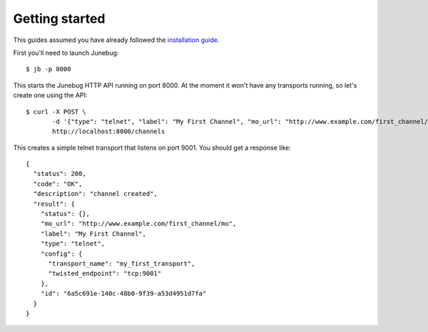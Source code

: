 .. Getting started

Getting started
===============

This guides assumed you have already followed the `installation guide`_.

.. _installation guide: installation

First you'll need to launch Junebug::

  $ jb -p 8000

This starts the Junebug HTTP API running on port 8000. At the moment it won't
have any transports running, so let's create one using the API::

  $ curl -X POST \
         -d '{"type": "telnet", "label": "My First Channel", "mo_url": "http://www.example.com/first_channel/mo", "config": {"transport_name": "my_first_transport", "twisted_endpoint": "tcp:9001"}}' \
         http://localhost:8000/channels

This creates a simple telnet transport that listens on port 9001. You should
get a response like::

  {
    "status": 200,
    "code": "OK",
    "description": "channel created",
    "result": {
      "status": {},
      "mo_url": "http://www.example.com/first_channel/mo",
      "label": "My First Channel",
      "type": "telnet",
      "config": {
        "transport_name": "my_first_transport",
        "twisted_endpoint": "tcp:9001"
      },
      "id": "6a5c691e-140c-48b0-9f39-a53d4951d7fa"
    }
  }
